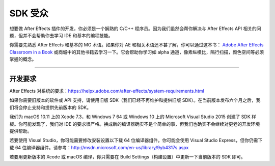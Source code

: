 .. _intro/sdk-audience:

SDK 受众
################################################################################

想要做 After Effects 插件的开发，你必须是一个娴熟的 C/C++ 程序员。因为我们虽然会帮你解决与 After Effects API 相关的问题，但并不会帮助你去学习 IDE 和基本的编程技能。

你需要先熟悉 After Effects 和基本的 MG 术语。如果你对 AE 和相关术语还不甚了解，你可以通过这本书： `Adobe After Effects Classroom in a Book <http://www.adobepress.com/store/adobe-after-effects-cc-classroom-in-a-book-2017-release-9780134665320>`__ 或商城中的其他书籍去学习一下。它会帮助你学习如 alpha 通道，像素纵横比，隔行扫描，颜色空间等必须掌握的概念。

----

开发要求
================================================================================

After Effects 对系统的要求：https://helpx.adobe.com/after-effects/system-requirements.html

如果你需要旧版本的软件或 API 支持，请使用旧版 SDK（我们已经不再维护和提供旧版 SDK）。在当前版本发布六个月之后，我们将会停止支持和提供先前版本的 SDK。

我们为 macOS 10.11 上的 Xcode 7.3，和 Windows 7 64 或 Windows 10 上的 Microsoft Visual Studio 2015 创建了 SDK 样板。你可能发现了，我们对 IDE 的要求很严格。换成新的编译器确实不是个简单的事，但我们也确实不会继续对更老的开发环境提供帮助。

若要使用 Visual Studio，你可能需要修改安装设置以下载 64 位编译器组件。你可能会使用 Visual Studio Express，但你仍需下载 64 位编译器组件。请参考：http://msdn.microsoft.com/en-us/library/9yb4317s.aspx

若要用更新版本的 Xcode 或 macOS 编译，你只需要在 Build Settings（构建设置）中更新一下当前版本的 SDK 即可。 
